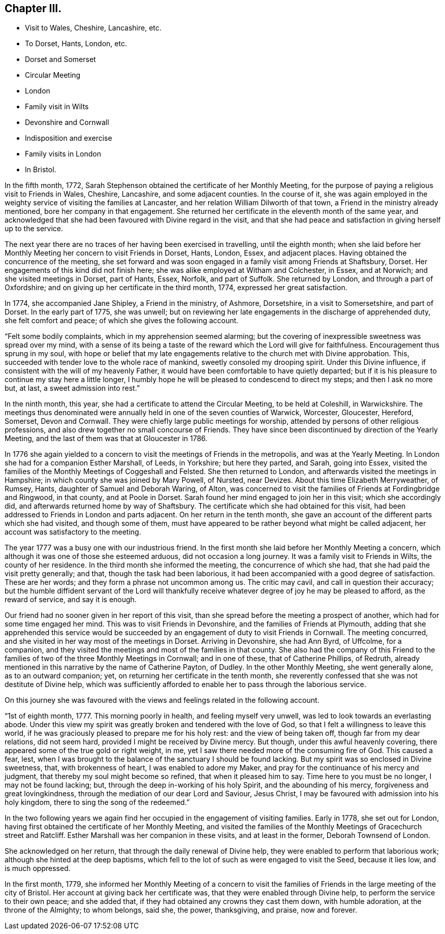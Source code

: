 == Chapter III.

[.chapter-synopsis]
* Visit to Wales, Cheshire, Lancashire, etc.
* To Dorset, Hants, London, etc.
* Dorset and Somerset
* Circular Meeting
* London
* Family visit in Wilts
* Devonshire and Cornwall
* Indisposition and exercise
* Family visits in London
* In Bristol.

In the fifth month, 1772,
Sarah Stephenson obtained the certificate of her Monthly Meeting,
for the purpose of paying a religious visit to Friends in Wales, Cheshire, Lancashire,
and some adjacent counties.
In the course of it,
she was again employed in the weighty service of visiting the families at Lancaster,
and her relation William Dilworth of that town,
a Friend in the ministry already mentioned, bore her company in that engagement.
She returned her certificate in the eleventh month of the same year,
and acknowledged that she had been favoured with Divine regard in the visit,
and that she had peace and satisfaction in giving herself up to the service.

The next year there are no traces of her having been exercised in travelling,
until the eighth month;
when she laid before her Monthly Meeting her concern to visit Friends in Dorset, Hants,
London, Essex, and adjacent places.
Having obtained the concurrence of the meeting,
she set forward and was soon engaged in a family visit among Friends at Shaftsbury,
Dorset.
Her engagements of this kind did not finish here;
she was alike employed at Witham and Colchester, in Essex, and at Norwich;
and she visited meetings in Dorset, part of Hants, Essex, Norfolk, and part of Suffolk.
She returned by London, and through a part of Oxfordshire;
and on giving up her certificate in the third month, 1774,
expressed her great satisfaction.

In 1774, she accompanied Jane Shipley, a Friend in the ministry, of Ashmore, Dorsetshire,
in a visit to Somersetshire, and part of Dorset.
In the early part of 1775, she was unwell;
but on reviewing her late engagements in the discharge of apprehended duty,
she felt comfort and peace; of which she gives the following account.

"`Felt some bodily complaints, which in my apprehension seemed alarming;
but the covering of inexpressible sweetness was spread over my mind,
with a sense of its being a taste of the reward which the Lord will give for faithfulness.
Encouragement thus sprung in my soul,
with hope or belief that my late engagements relative
to the church met with Divine approbation.
This, succeeded with tender love to the whole race of mankind,
sweetly consoled my drooping spirit.
Under this Divine influence, if consistent with the will of my heavenly Father,
it would have been comfortable to have quietly departed;
but if it is his pleasure to continue my stay here a little longer,
I humbly hope he will be pleased to condescend to direct my steps;
and then I ask no more but, at last, a sweet admission into rest.`"

In the ninth month, this year, she had a certificate to attend the Circular Meeting,
to be held at Coleshill, in Warwickshire.
The meetings thus denominated were annually held in one of the seven counties of Warwick,
Worcester, Gloucester, Hereford, Somerset, Devon and Cornwall.
They were chiefly large public meetings for worship,
attended by persons of other religious professions,
and also drew together no small concourse of Friends.
They have since been discontinued by direction of the Yearly Meeting,
and the last of them was that at Gloucester in 1786.

In 1776 she again yielded to a concern to visit the meetings of Friends in the metropolis,
and was at the Yearly Meeting.
In London she had for a companion Esther Marshall, of Leeds, in Yorkshire;
but here they parted, and Sarah, going into Essex,
visited the families of the Monthly Meetings of Coggeshall and Felsted.
She then returned to London, and afterwards visited the meetings in Hampshire;
in which county she was joined by Mary Powell, of Nursted, near Devizes.
About this time Elizabeth Merryweather, of Rumsey, Hants,
daughter of Samuel and Deborah Waring, of Alton,
was concerned to visit the families of Friends at Fordingbridge and Ringwood,
in that county, and at Poole in Dorset.
Sarah found her mind engaged to join her in this visit; which she accordingly did,
and afterwards returned home by way of Shaftsbury.
The certificate which she had obtained for this visit,
had been addressed to Friends in London and parts adjacent.
On her return in the tenth month,
she gave an account of the different parts which she had visited,
and though some of them,
must have appeared to be rather beyond what might be called adjacent,
her account was satisfactory to the meeting.

The year 1777 was a busy one with our industrious friend.
In the first month she laid before her Monthly Meeting a concern,
which although it was one of those she esteemed arduous, did not occasion a long journey.
It was a family visit to Friends in Wilts, the county of her residence.
In the third month she informed the meeting, the concurrence of which she had,
that she had paid the visit pretty generally; and that,
though the task had been laborious,
it had been accompanied with a good degree of satisfaction.
These are her words; and they form a phrase not uncommon among us.
The critic may cavil, and call in question their accuracy;
but the humble diffident servant of the Lord will thankfully
receive whatever degree of joy he may be pleased to afford,
as the reward of service, and say it is enough.

Our friend had no sooner given in her report of this visit,
than she spread before the meeting a prospect of another,
which had for some time engaged her mind.
This was to visit Friends in Devonshire, and the families of Friends at Plymouth,
adding that she apprehended this service would be succeeded
by an engagement of duty to visit Friends in Cornwall.
The meeting concurred, and she visited in her way most of the meetings in Dorset.
Arriving in Devonshire, she had Ann Byrd, of Uffcolme, for a companion,
and they visited the meetings and most of the families in that county.
She also had the company of this Friend to the families
of two of the three Monthly Meetings in Cornwall;
and in one of these, that of Catherine Phillips, of Redruth,
already mentioned in this narrative by the name of Catherine Payton, of Dudley.
In the other Monthly Meeting, she went generally alone, as to an outward companion; yet,
on returning her certificate in the tenth month,
she reverently confessed that she was not destitute of Divine help,
which was sufficiently afforded to enable her to pass through the laborious service.

On this journey she was favoured with the views and
feelings related in the following account.

"`1st of eighth month, 1777.
This morning poorly in health, and feeling myself very unwell,
was led to look towards an everlasting abode.
Under this view my spirit was greatly broken and tendered with the love of God,
so that I felt a willingness to leave this world,
if he was graciously pleased to prepare me for his holy rest:
and the view of being taken off, though far from my dear relations, did not seem hard,
provided I might be received by Divine mercy.
But though, under this awful heavenly covering,
there appeared some of the true gold or right weight, in me,
yet I saw there needed more of the consuming fire of God.
This caused a fear, lest,
when I was brought to the balance of the sanctuary I should be found lacking.
But my spirit was so enclosed in Divine sweetness, that, with brokenness of heart,
I was enabled to adore my Maker, and pray for the continuance of his mercy and judgment,
that thereby my soul might become so refined, that when it pleased him to say.
Time here to you must be no longer, I may not be found lacking; but,
through the deep in-working of his holy Spirit, and the abounding of his mercy,
forgiveness and great lovingkindness,
through the mediation of our dear Lord and Saviour, Jesus Christ,
I may be favoured with admission into his holy kingdom,
there to sing the song of the redeemed.`"

In the two following years we again find her occupied
in the engagement of visiting families.
Early in 1778, she set out for London,
having first obtained the certificate of her Monthly Meeting,
and visited the families of the Monthly Meetings of Gracechurch street and Ratcliff.
Esther Marshall was her companion in these visits, and at least in the former,
Deborah Townsend of London.

She acknowledged on her return, that through the daily renewal of Divine help,
they were enabled to perform that laborious work;
although she hinted at the deep baptisms,
which fell to the lot of such as were engaged to visit the Seed, because it lies low,
and is much oppressed.

In the first month, 1779,
she informed her Monthly Meeting of a concern to visit the families
of Friends in the large meeting of the city of Bristol.
Her account at giving back her certificate was,
that they were enabled through Divine help, to perform the service to their own peace;
and she added that, if they had obtained any crowns they cast them down,
with humble adoration, at the throne of the Almighty; to whom belongs, said she,
the power, thanksgiving, and praise, now and forever.
